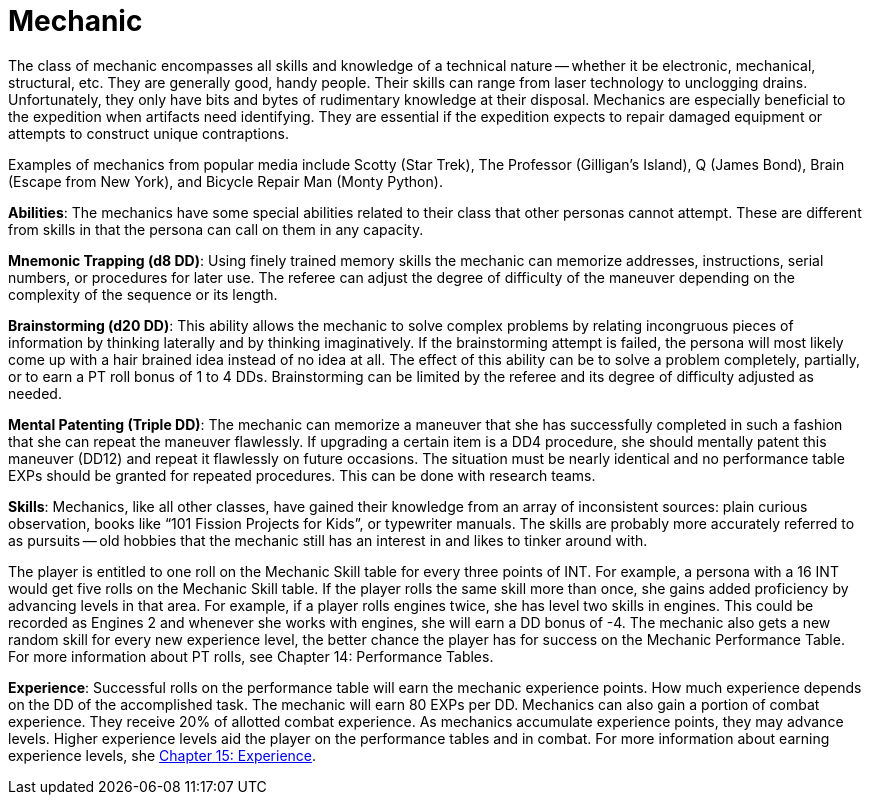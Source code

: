 = Mechanic

// insert table 116+++<figure id="attachment_1218" aria-describedby="caption-attachment-1218" style="width: 206px" class="wp-caption aligncenter">+++[image:https://i1.wp.com/expgame.com/wp-content/uploads/2014/07/mechanic.125-206x300.png?resize=206%2C300[Mechanic mechanizing a machine.,206]](https://i1.wp.com/expgame.com/wp-content/uploads/2014/07/mechanic.125.png)+++<figcaption id="caption-attachment-1218" class="wp-caption-text">+++Mechanic mechanizing a machine.+++</figcaption>++++++</figure>+++



The class of mechanic encompasses all skills and knowledge of a technical nature -- whether it be electronic, mechanical, structural, etc.
They are generally good, handy people.
Their skills can range from laser technology to unclogging drains.
Unfortunately, they only have bits and bytes of rudimentary knowledge at their disposal.
Mechanics are especially beneficial to the expedition when artifacts need identifying.
They are essential if the expedition expects to repair damaged equipment or attempts to construct unique contraptions.

Examples of mechanics from popular media include Scotty (Star Trek), The Professor (Gilligan's Island), Q (James Bond), Brain (Escape from New York), and Bicycle Repair Man (Monty Python).

*Abilities*:  The mechanics have some special abilities related to their class that other personas cannot attempt.
These are different from skills in that the persona can call on them in any capacity.

*Mnemonic Trapping (d8 DD)*:  Using finely trained memory skills the mechanic can memorize addresses, instructions, serial numbers, or procedures for later use.
The referee can adjust the degree of difficulty of the maneuver depending on the complexity of the sequence or its length.

*Brainstorming (d20 DD)*: This ability allows the mechanic to solve complex problems by relating incongruous pieces of information by thinking laterally and by thinking imaginatively.
If the brainstorming attempt is failed, the persona will most likely come up with a hair brained idea instead of no idea at all.
The effect of this ability can be to solve a problem completely, partially, or to earn a PT roll bonus of 1 to 4 DDs.
Brainstorming can be limited by the referee and its degree of difficulty adjusted as needed.

*Mental Patenting (Triple DD)*:  The mechanic can memorize a maneuver that she has successfully completed in such a fashion that she can repeat the maneuver flawlessly.
If upgrading a certain item is a DD4 procedure, she should mentally patent this maneuver (DD12) and repeat it flawlessly on future occasions.
The situation must be nearly identical and no performance table EXPs should be granted for repeated procedures.
This can be done with research teams.

*Skills*:  Mechanics, like all other classes, have gained their knowledge from an array of inconsistent sources:  plain curious observation, books like "`101 Fission Projects for Kids`", or typewriter manuals.
The skills are probably more accurately referred to as pursuits -- old hobbies that the mechanic still has an interest in and likes to tinker around with.

The player is entitled to one roll on the Mechanic Skill table for every three points of INT.
For example, a persona with a 16 INT would get five rolls on the Mechanic Skill table.
If the player rolls the same skill more than once, she gains added proficiency by advancing levels in that area.
For example, if a player rolls engines twice, she has level two skills in engines.
This could be recorded as Engines 2 and whenever she works with engines, she will earn a DD bonus of -4.
The mechanic also gets a new random skill for every new experience level, the better chance the player has for success on the Mechanic Performance Table.
For more information about PT rolls, see Chapter 14: Performance Tables.

// insert table 117

*Experience*:  Successful rolls on the performance table will earn the mechanic experience points.
How much experience depends on the DD of the accomplished task.
The mechanic will earn 80 EXPs per DD.
Mechanics can also gain a portion of combat experience.
They receive 20% of allotted combat experience.
As mechanics accumulate experience points, they may advance levels.
Higher experience levels aid the player on the performance tables and in combat.
For more information about earning experience levels, she http://expgame.com/?page_id=273[Chapter 15: Experience].